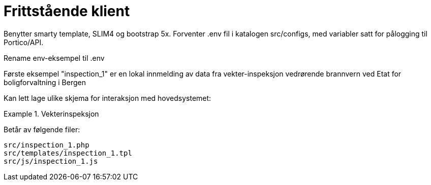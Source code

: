 = Frittstående klient

Benytter smarty template, SLIM4 og bootstrap 5x.
Forventer .env fil i katalogen src/configs, med variabler satt for pålogging til Portico/API.

Rename env-eksempel til .env

Første eksempel "inspection_1" er en lokal innmelding av data fra vekter-inspeksjon vedrørende brannvern ved Etat for boligforvaltning i Bergen

Kan lett lage ulike skjema for interaksjon med hovedsystemet:

.Vekterinspeksjon
====
Betår av følgende filer:
[source,]
----
src/inspection_1.php
src/templates/inspection_1.tpl
src/js/inspection_1.js
----

====
